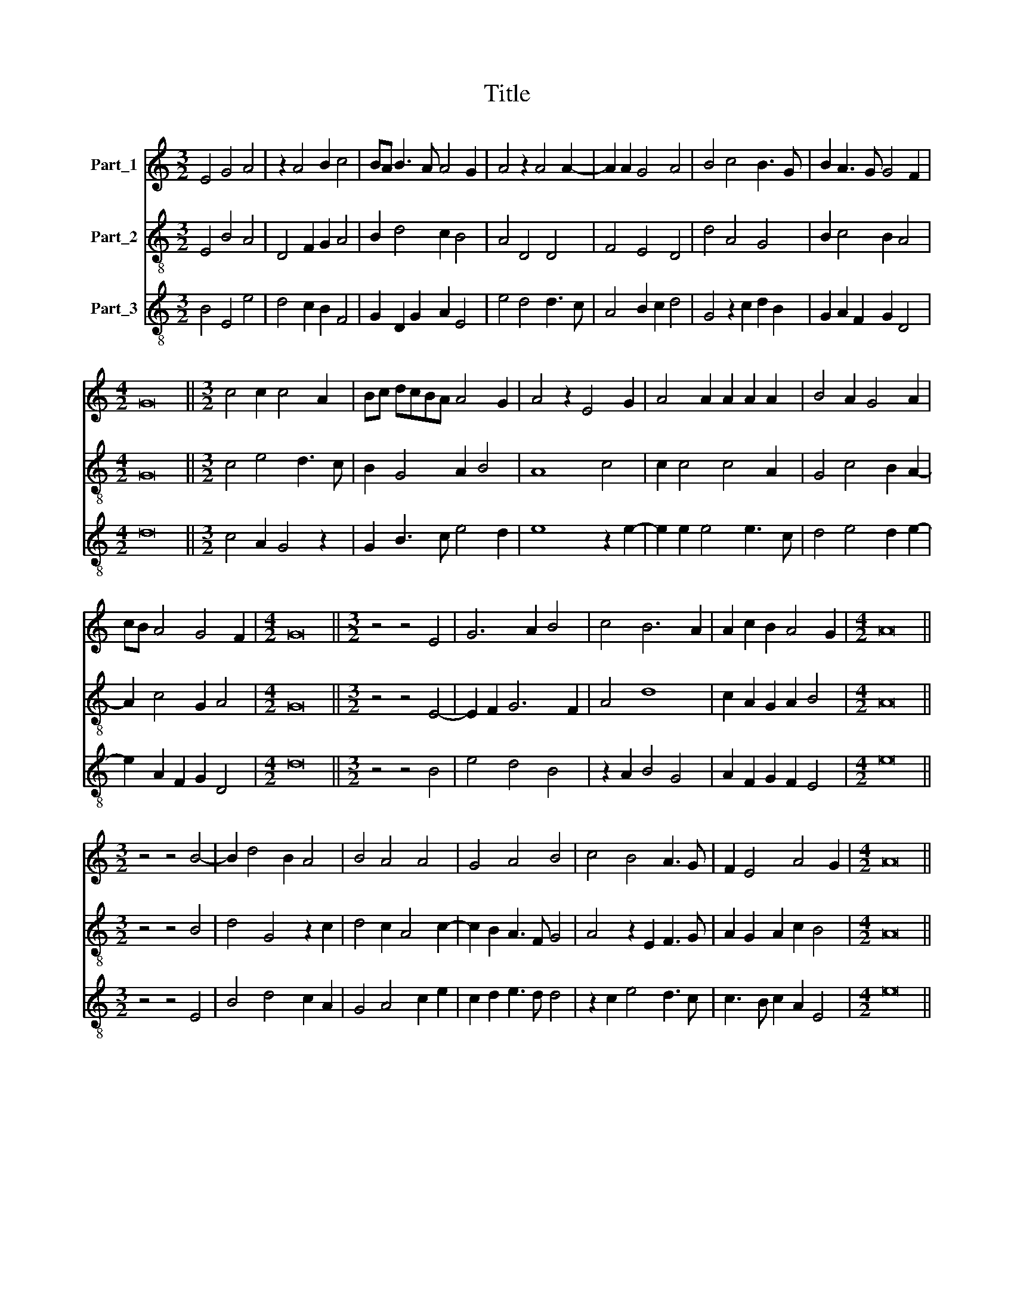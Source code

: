 X:1
T:Title
%%score 1 2 3
L:1/8
M:3/2
K:C
V:1 treble nm="Part_1"
V:2 treble-8 nm="Part_2"
V:3 treble-8 nm="Part_3"
V:1
 E4 G4 A4 | z2 A4 B2 c4 | BA B3 A A4 G2 | A4 z2 A4 A2- | A2 A2 G4 A4 | B4 c4 B3 G | B2 A3 G G4 F2 | %7
[M:4/2] G16 ||[M:3/2] c4 c2 c4 A2 | Bc dcBA A4 G2 | A4 z2 E4 G2 | A4 A2 A2 A2 A2 | B4 A2 G4 A2 | %13
 cB A4 G4 F2 |[M:4/2] G16 ||[M:3/2] z4 z4 E4 | G6 A2 B4 | c4 B6 A2 | A2 c2 B2 A4 G2 |[M:4/2] A16 || %20
[M:3/2] z4 z4 B4- | B2 d4 B2 A4 | B4 A4 A4 | G4 A4 B4 | c4 B4 A3 G | F2 E4 A4 G2 |[M:4/2] A16 || %27
[M:3/2] c8 B4 | A4 B3 c d3 c | BA B2 cB A3 G GF | A4 z2 A6 | B4 A4 G3 A | c4 B2 G2 A4 | %33
 B2 A4 G4 F2 |[M:4/2] G16 ||[M:3/2] z4 c4 c4- | c2 c2 c4 B4 | A2 c4 B2 A2 B2- | B2 A4 G2 A4 | %39
 z2 A4 G4 A2 | B3 A G2 F4 E2- | E2 z2 B4 c2 B2- | B2 A3 G G4 F2 |[M:4/2] G16 || %44
[M:3/2] G3 A Bc d4 A2 | c2 B3 A A4 G2 | A4 z2 A6 | B4 A4 G4 | ABcB A2 G4 F2 |[M:4/2] G16 || %50
[M:3/2] z4 z4 G4 | A6 G2 B4 | c2 B4 A4 G2 | A4 z2 B4 A2- | A2 A2 A4 G4 | A6 B3 A G2 | F4 E2 E4 D2 | %57
[M:4/2] E16 ||[M:3/2] z4 z4 A4 | B4 cB A3 G GF | A4 z2 A4 A2 | A4 G4 A2 A2- | A2 B3 A G3 F A2- | %63
 AG F3 E E4 D2 |[M:4/2] E16 ||[M:3/2] A4 A4 A4- | A2 A2 A4 G4 | A4 B4 c3 A | B4 c2 A4 G2 | %69
 A4 z4 z4 | E4 G4 A2 A2- | A2 A2 A4 B4- | B2 A2 G4 z4 | A4 A4 A4 | B6 A2 G4 | A3 G F2 E4 D2 | %76
[M:4/2] E16 ||[M:3/2] z4 z4 A4 | A4 B3 c dcBA | c2 B3 A A4 G2 | A4 z2 A6 | G4 A4 B3 A | %82
 GFAG FE E3 DDC |[M:4/2] E16 ||[M:2/2] F8- | F8 | F8 | D4 F4 | E8- | E4 D4- | D4 C4 | D8 | z4 F4- | %93
 F4 E4 | D8 | E8 | F8 | G4 A4- | A2 G2 G4- | G2 F2 F2 E2 | G8 | z8 |[M:3/2] z4 z4 G4 | G6 G2 G4 | %104
 A6 F4 G2- | GF ED F2 E4 D2 |[M:4/2] E16 ||[M:3/2] F6 D4 F2 | EF GFED D4 C2 | D4 z2 C4 D2 | %110
 F2 E3 D D3 C CB, | D4 z2 G2 G2 G2 | G2 A4 F4 G2- | GF F3 E E3 DDC |[M:4/2] E16 || %115
[M:3/2] E4 G2 A4 A2 | A2 A2 A2 G3 A B2 | c3 ABc A4 G2 | A4 z2 A4 A2 | A2 G2 A2 A2 B3 A | %120
 GF E3 D A4 G2 |[M:4/2] A16 ||[M:3/2] A4 A2 A2 A2 G2- | GA B2 c3 G A2 c2 | B3 A A4 G2 A2- | %125
 A2 z2 A4 G2 A2- | A2 c2 B3 G A3 G | F2 E4 D4 z2 | c2 B3 A A3 G GF |[M:4/2] A16 |] %130
V:2
 E4 B4 A4 | D4 F2 G2 A4 | B2 d4 c2 B4 | A4 D4 D4 | F4 E4 D4 | d4 A4 G4 | B2 c4 B2 A4 | %7
[M:4/2] G16 ||[M:3/2] c4 e4 d3 c | B2 G4 A2 B4 | A8 c4 | c2 c4 c4 A2 | G4 c4 B2 A2- | A2 c4 G2 A4 | %14
[M:4/2] G16 ||[M:3/2] z4 z4 E4- | E2 F2 G6 F2 | A4 d8 | c2 A2 G2 A2 B4 |[M:4/2] A16 || %20
[M:3/2] z4 z4 B4 | d4 G4 z2 c2 | d4 c2 A4 c2- | c2 B2 A3 F G4 | A4 z2 E2 F3 G | A2 G2 A2 c2 B4 | %26
[M:4/2] A16 ||[M:3/2] c4 e4 d4 | c2 A2 G8 | d4 c2 A2 B4 | A4 c4 A4 | G4 z2 c2 B2 G2 | A4 G2 c4 A2 | %33
 G2 c4 B2 A4 |[M:4/2] G16 ||[M:3/2] z4 c4 e4- | e2 e2 A4 G4 | A4 e2 d3 c d2- | d2 A2 B4 A4 | %39
 c4 c8 | G4 Bc d4 e2- | ed c2 B4 A4 | G2 c4 B2 A4 |[M:4/2] G16 ||[M:3/2] G8 B2 c2- | c2 d4 c2 B4 | %46
 A4 c4 A4 | G4 z2 c4 B2 | A4 c2 G2 A4 |[M:4/2] G16 ||[M:3/2] z4 z4 G4 | c8 d4 | e2 d4 A2 B4 | %53
 A4 E4 G2 A2- | A2 c4 A2 c4 | c2 A4 G4 E2 | D2 A4 G2 F4 |[M:4/2] E16 ||[M:3/2] z4 z4 A4 | %59
 d4 e2 c2 B4 | A4 c4 A2 c2- | c2 c2 B4 A4 | F2 E8 D2- | D2 A4 G2 F4 |[M:4/2] E16 || %65
[M:3/2] A4 c4 c4- | c2 c2 c4 B4 | A4 G4 A4 | E4 A4 B4 | A2 c4 d2 B4 | A4 E4 c4 | A2 c4 A2 G4 | %72
 z4 B6 A2 | A6 c4 A2 | G8 E4 | D2 A4 G2 F4 |[M:4/2] E16 ||[M:3/2] z4 z4 A4 | A4 E4 B4 | %79
 A2 d4 c2 B4 | A4 c4 A2 c2- | c2 B2 A4 G3 F | E2 D2 A2 G2 F4 |[M:4/2] E16 ||[M:2/2] F8 | A8- | %86
 A4 F4- | F4 A4 | G8- | G4 D4 | E8 | D8 | z4 A4- | A4 G4 | F8 | G8 | A8 | B4 c4- | c4 B4 | A8 | %100
 G8 | z8 |[M:3/2] z4 z4 C4 | C6 C2 E4 | F4 A6 G2- | G2 G2 A2 G2 F4 |[M:4/2] E16 ||[M:3/2] F8 F4 | %108
 C6 F2 E4 | D4 F4 E2 F2- | F2 C4 D2 E4 | D4 C4 C2 C2- | C2 F6 A2 G2- | G2 A3 E G2 F4 | %114
[M:4/2] E16 ||[M:3/2] E4 B2 A4 D2 | D2 A2 A2 B4 G2 | A4 d2 c2 B4 | A4 c4 c2 A2 | c2 B2 A2 A2 G4 | %120
 E2 A4 c2 B4 |[M:4/2] A16 ||[M:3/2] A4 F2 D2 D2 E2- | E2 G2 A4 c2 e2 | d4 c2 B4 A2- | %125
 A2 c2 A2 c6- | c2 A2 G4 A3 B | d4 c2 d4 c2 | A2 G4 c2 B4 |[M:4/2] A16 |] %130
V:3
 B4 E4 e4 | d4 c2 B2 F4 | G2 D2 G2 A2 E4 | e4 d4 d3 c | A4 B2 c2 d4 | G4 z2 c2 d2 B2 | %6
 G2 A2 F2 G2 D4 |[M:4/2] d16 ||[M:3/2] c4 A2 G4 z2 | G2 B3 c e4 d2 | e8 z2 e2- | e2 e2 e4 e3 c | %12
 d4 e4 d2 e2- | e2 A2 F2 G2 D4 |[M:4/2] d16 ||[M:3/2] z4 z4 B4 | e4 d4 B4 | z2 A2 B4 G4 | %18
 A2 F2 G2 F2 E4 |[M:4/2] e16 ||[M:3/2] z4 z4 E4 | B4 d4 c2 A2 | G4 A4 c2 e2 | c2 d2 e3 d d4 | %24
 z2 c2 e4 d3 c | c3 B c2 A2 E4 |[M:4/2] e16 ||[M:3/2] c8 F4 | A2 c2 d4 g3 e | f4 e2 e4 d2 | %30
 e4 A4 z2 e2 | g4 f2 e2 z2 d2 | f3 e g4 e4 | gf e3 d d4 c2 |[M:4/2] d16 ||[M:3/2] z4 c4 A4- | %36
 A2 A2 c4 d4 | c2 A4 B2 F2 B2 | A2 E4 e4 e2- | e2 A2 e6 d2- | d4 B4 E4 | A2 B2 d4 e2 f2 | %42
 g4 e2 d4 c2 |[M:4/2] d16 ||[M:3/2] d8 d2 A2- | A2 G4 A2 E4 | e4 e4 e2 f2 | g4 f2 e4 d2 | %48
 e2 f2 e2 d4 c2 |[M:4/2] d16 ||[M:3/2] z4 z4 d4 | A8 G4 | c2 G2 B2 A2 E4 | e4 edcB e4 | %54
 c2 A4 c4 e2- | e2 z2 c2 d4 (c2 | d)c c4 B4 A2 |[M:4/2] B16 ||[M:3/2] z4 z4 A4 | G4 c4 d3 c | %60
 e4 A4 e4 | e4 d4 c4 | d2 edcB c4 z2 | d2 c4 B4 A2 |[M:4/2] B16 ||[M:3/2] A4 e4 e4- | e2 e2 e4 d4 | %67
 c4 d4 z2 c2- | c2 e4 A2 E4 | z2 A4 B2 E4 | z4 B4 A4 | c4 A4 d3 c | B4 z4 d3 c | c4 A4 c4 | %74
 B4 d4 c2 B2 | d2 c3 B B4 A2 |[M:4/2] B16 ||[M:3/2] z4 z4 A4 | c4 B3 A G4 | A2 B2 G2 A2 E4 | %80
 e4 A4 c4 | z4 c4 B4 | c2 d2 c2 B4 A2 |[M:4/2] B16 ||[M:2/2] z8 | z8 | z8 | z8 | z8 | z8 | z8 | %91
 z8 | z8 | z8 | z8 | z8 | z8 | z8 | z8 | z8 | z8 | z8 |[M:3/2] z4 z4 c4 | c6 c2 B4 | A4 z2 F4 E2 | %105
 B4 c2 B4 A2 |[M:4/2] B16 ||[M:3/2] c4 A6 c2- | c2 G4 A4 G2 | A4 D2 F2 G2 A2 | F2 G4 F2 G4 | %111
 A2 B2 c4 c4 | c4 A4 F2 C2- | C2 F3 G B4 A2 |[M:4/2] B16 ||[M:3/2] B4 E2 F4 A2 | A2 c2 c2 d6 | %117
 c4 G2 A2 d4 | e4 A4 e4 | e2 d2 c2 c2 d4 | e4 c2 A2 E4 |[M:4/2] e16 ||[M:3/2] A4 c2 d2 c2 B2- | %123
 B4 c2 A6 | B2 G2 A2 E4 e2- | e2 A4 e4 e2- | ed c2 d4 z4 | D4 A2 D4 A2 | Bc d2 B2 A2 E4 | %129
[M:4/2] e16 |] %130

